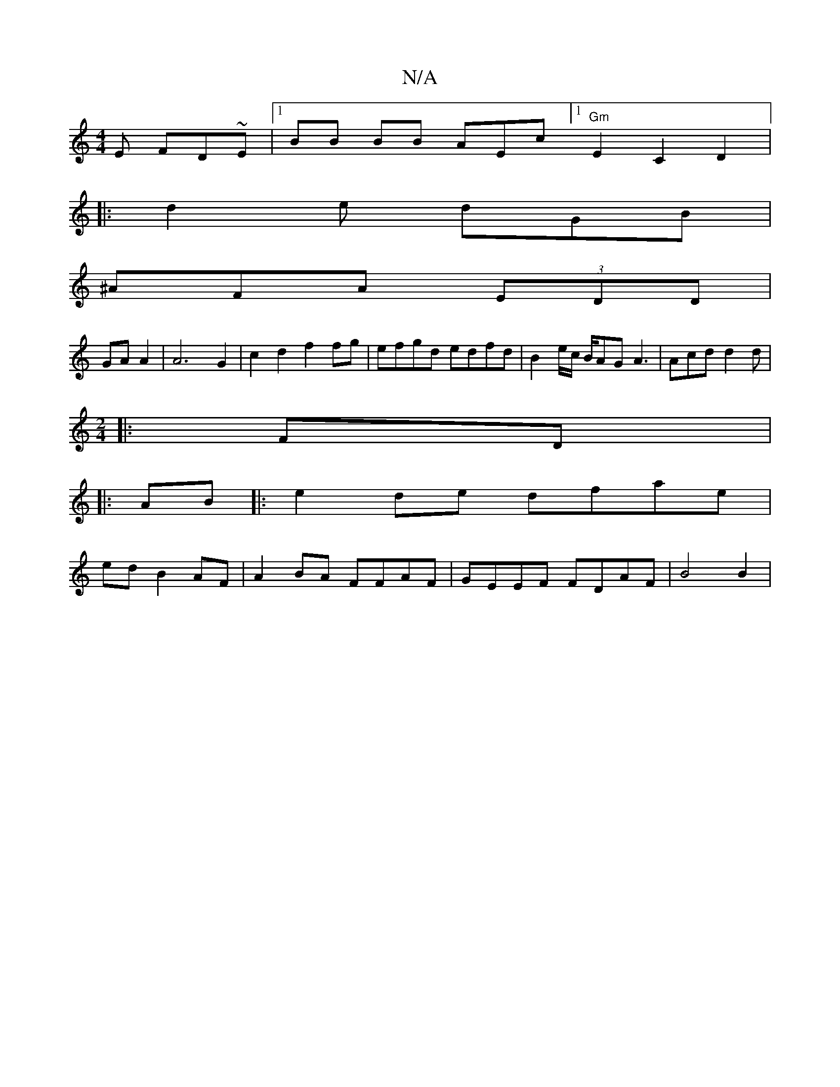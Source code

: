 X:1
T:N/A
M:4/4
R:N/A
K:Cmajor
E FD~E|[1 BB BB AEc=|[1 "Gm"E2 C2 D2|:
|: d2e dGB|
^AFA (3EDD |
GA A2|A6 G2 | c2d2 f2 fg | efgd edfd|B2 e/c/ B/AG A3 | Acd d2d |
[M:2/4
|:FD|
|:AB |:e2de dfae|
ed B2 AF|A2 BA FFAF|GEEF FDAF|B4B2|"Em" 